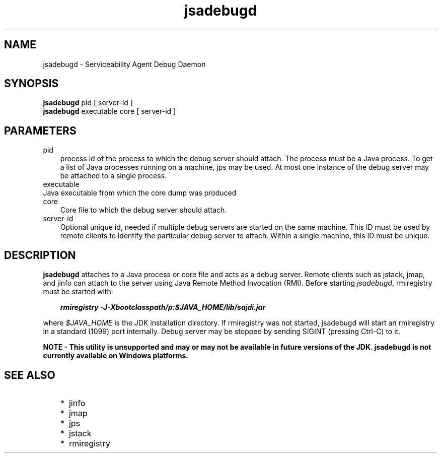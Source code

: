 .'" t
." Copyright 2006 Sun Microsystems, Inc.  All Rights Reserved.
." DO NOT ALTER OR REMOVE COPYRIGHT NOTICES OR THIS FILE HEADER.
."
." This code is free software; you can redistribute it and/or modify it
." under the terms of the GNU General Public License version 2 only, as
." published by the Free Software Foundation.
."
." This code is distributed in the hope that it will be useful, but WITHOUT
." ANY WARRANTY; without even the implied warranty of MERCHANTABILITY or
." FITNESS FOR A PARTICULAR PURPOSE.  See the GNU General Public License
." version 2 for more details (a copy is included in the LICENSE file that
." accompanied this code).
."
." You should have received a copy of the GNU General Public License version
." 2 along with this work; if not, write to the Free Software Foundation,
." Inc., 51 Franklin St, Fifth Floor, Boston, MA 02110-1301 USA.
."
." Please contact Oracle, 500 Oracle Parkway, Redwood Shores, CA 94065 USA
." or visit www.oracle.com if you need additional information or have any
." questions.
." ` 
.TH jsadebugd 1 "05 Aug 2006"
." Generated by html2roff

.LP
.SH NAME
jsadebugd \- Serviceability Agent Debug Daemon
.LP
.SH "SYNOPSIS"
.LP

.LP
.nf
\f3
.fl
\fP\f3jsadebugd\fP pid [ server\-id ]
.fl
\f3jsadebugd\fP executable core [ server\-id ]
.fl
.fi

.LP
.SH "PARAMETERS"
.LP

.LP
.TP 3
pid 
process id of the process to which the debug server should attach. The process must be a Java process. To get a list of Java processes running on a machine, jps may be used. At most one instance of the debug server may be attached to a single process. 
.LP
.TP 3
executable 
.LP
.TP 3
Java executable from which the core dump was produced 
.LP
.TP 3
core 
Core file to which the debug server should attach. 
.LP
.TP 3
server\-id 
Optional unique id, needed if multiple debug servers are started on the same machine. This ID must be used by remote clients to identify the particular debug server to attach. Within a single machine, this ID must be unique. 
.LP
.SH "DESCRIPTION"
.LP

.LP
.LP
\f3jsadebugd\fP attaches to a Java process or core file and acts as a debug server. Remote clients such as jstack, jmap, and jinfo can attach to the server using Java Remote Method Invocation (RMI). Before starting \f2jsadebugd\fP, rmiregistry must be started with:
.LP
.RS 3

.LP
.nf
\f3
.fl
\fP\f4rmiregistry \-J\-Xbootclasspath/p:$JAVA_HOME/lib/sajdi.jar\fP\f3
.fl
\fP
.fi
.RE

.LP
.LP
where \f2$JAVA_HOME\fP is the JDK installation directory. If rmiregistry was not started, jsadebugd will start an rmiregistry in a standard (1099) port internally. Debug server may be stopped by sending SIGINT (pressing Ctrl\-C) to it.
.LP
.LP
\f3NOTE \- This utility is unsupported and may or may not be available in future versions of the JDK. jsadebugd is not currently available on Windows platforms.\fP
.LP
.SH "SEE ALSO"
.LP
.RS 3
.TP 2
*
jinfo 
.TP 2
*
jmap 
.TP 2
*
jps 
.TP 2
*
jstack 
.TP 2
*
rmiregistry 
.RE

.LP

.LP
 
